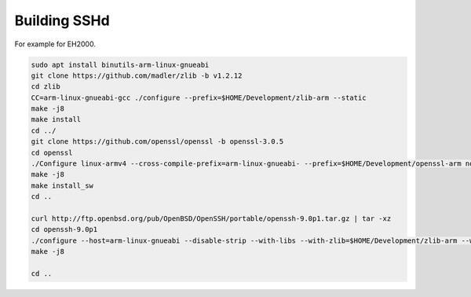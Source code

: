 Building SSHd
=============

For example for EH2000.

.. code-block:: sh

   sudo apt install binutils-arm-linux-gnueabi
   git clone https://github.com/madler/zlib -b v1.2.12
   cd zlib
   CC=arm-linux-gnueabi-gcc ./configure --prefix=$HOME/Development/zlib-arm --static
   make -j8
   make install
   cd ../
   git clone https://github.com/openssl/openssl -b openssl-3.0.5
   cd openssl
   ./Configure linux-armv4 --cross-compile-prefix=arm-linux-gnueabi- --prefix=$HOME/Development/openssl-arm no-shared
   make -j8
   make install_sw
   cd ..

   curl http://ftp.openbsd.org/pub/OpenBSD/OpenSSH/portable/openssh-9.0p1.tar.gz | tar -xz
   cd openssh-9.0p1
   ./configure --host=arm-linux-gnueabi --disable-strip --with-libs --with-zlib=$HOME/Development/zlib-arm --with-ssl-dir=$HOME/Development/openssl-arm --disable-etc-default-login CC=arm-linux-gnueabi-gcc AR=arm-linux-gnueabi-ar LD=arm-linux-gnueabi-ld
   make -j8

   cd ..

